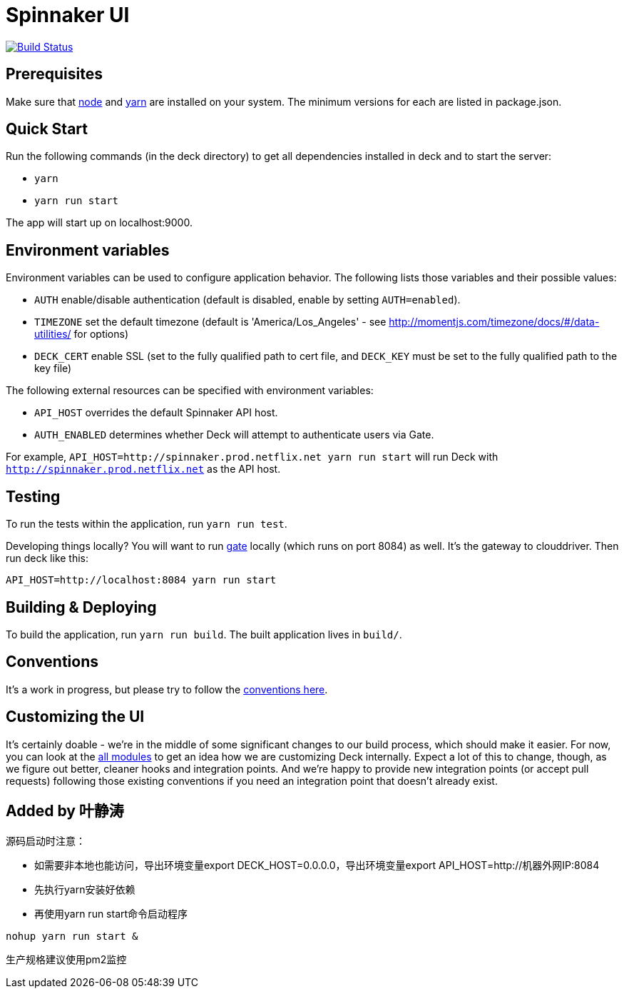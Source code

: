 = Spinnaker UI

image::https://api.travis-ci.org/spinnaker/deck.svg?branch=master["Build Status", link="https://travis-ci.org/spinnaker/deck"]

== Prerequisites

Make sure that http://nodejs.org/download/[node] and https://yarnpkg.com/en/docs/install[yarn] are installed on your system. The minimum versions for each are listed in package.json.

== Quick Start

Run the following commands (in the deck directory) to get all dependencies installed in deck and to start the server:

* `yarn`
* `yarn run start`

The app will start up on localhost:9000.

== Environment variables

Environment variables can be used to configure application behavior. The following lists those variables and their possible values:

* `AUTH` enable/disable authentication (default is disabled, enable by setting `AUTH=enabled`).
* `TIMEZONE` set the default timezone (default is 'America/Los_Angeles' - see http://momentjs.com/timezone/docs/#/data-utilities/ for options)
* `DECK_CERT` enable SSL (set to the fully qualified path to cert file, and `DECK_KEY` must be set to the fully qualified path to the key file)

The following external resources can be specified with environment variables:

* `API_HOST` overrides the default Spinnaker API host.
* `AUTH_ENABLED` determines whether Deck will attempt to authenticate users via Gate.

For example, `API_HOST=http://spinnaker.prod.netflix.net yarn run start` will run Deck with `http://spinnaker.prod.netflix.net` as the API host.

== Testing

To run the tests within the application, run `yarn run test`.

[[NOTE]]
====
Developing things locally? You will want to run https://github.com/spinnaker/gate[gate] locally (which runs on port 8084) as well. It's the gateway to clouddriver. Then run deck like this:

```
API_HOST=http://localhost:8084 yarn run start
```
====


== Building &amp; Deploying

To build the application, run `yarn run build`. The built application lives in `build/`.

== Conventions

It's a work in progress, but please try to follow the https://github.com/spinnaker/deck/wiki/Conventions[conventions here].

== Customizing the UI

It's certainly doable - we're in the middle of some significant changes to our build process, which should make it easier.
For now, you can look at the https://github.com/spinnaker/deck/tree/master/app/scripts/modules/[all modules] to
get an idea how we are customizing Deck internally. Expect a lot of this to change, though, as we figure out better, cleaner
hooks and integration points. And we're happy to provide new integration points (or accept pull requests) following
those existing conventions if you need an integration point that doesn't already exist.

== Added by 叶静涛

源码启动时注意：

* 如需要非本地也能访问，导出环境变量export DECK_HOST=0.0.0.0，导出环境变量export API_HOST=http://机器外网IP:8084
* 先执行yarn安装好依赖
* 再使用yarn run start命令启动程序
```
nohup yarn run start &
```
生产规格建议使用pm2监控

